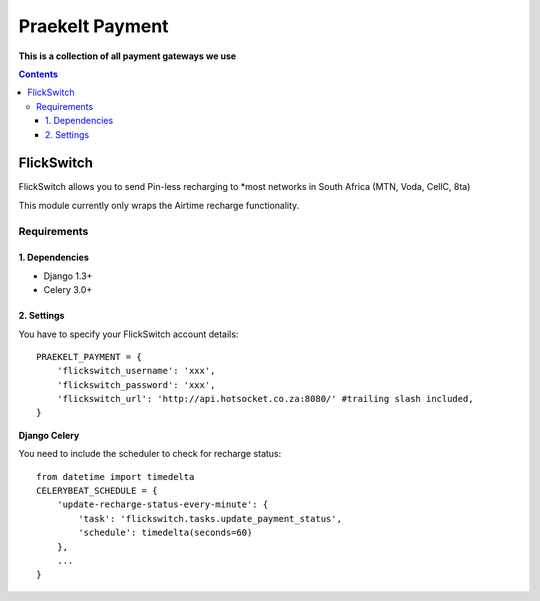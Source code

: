 Praekelt Payment
================
**This is a collection of all payment gateways we use**

.. contents:: Contents
    :depth: 4

FlickSwitch
-----------
FlickSwitch allows you to send Pin-less recharging to *most networks in South Africa (MTN, Voda, CellC, 8ta)

This module currently only wraps the Airtime recharge functionality.

Requirements
************

1. Dependencies
~~~~~~~~~~~~~~~

* Django 1.3+
* Celery 3.0+

2. Settings
~~~~~~~~~~~

You have to specify your FlickSwitch account details::

 PRAEKELT_PAYMENT = {
     'flickswitch_username': 'xxx',
     'flickswitch_password': 'xxx',
     'flickswitch_url': 'http://api.hotsocket.co.za:8080/' #trailing slash included,
 }

**Django Celery**

You need to include the scheduler to check for recharge status::

 from datetime import timedelta
 CELERYBEAT_SCHEDULE = {
     'update-recharge-status-every-minute': {
         'task': 'flickswitch.tasks.update_payment_status',
         'schedule': timedelta(seconds=60)
     },
     ...
 }
